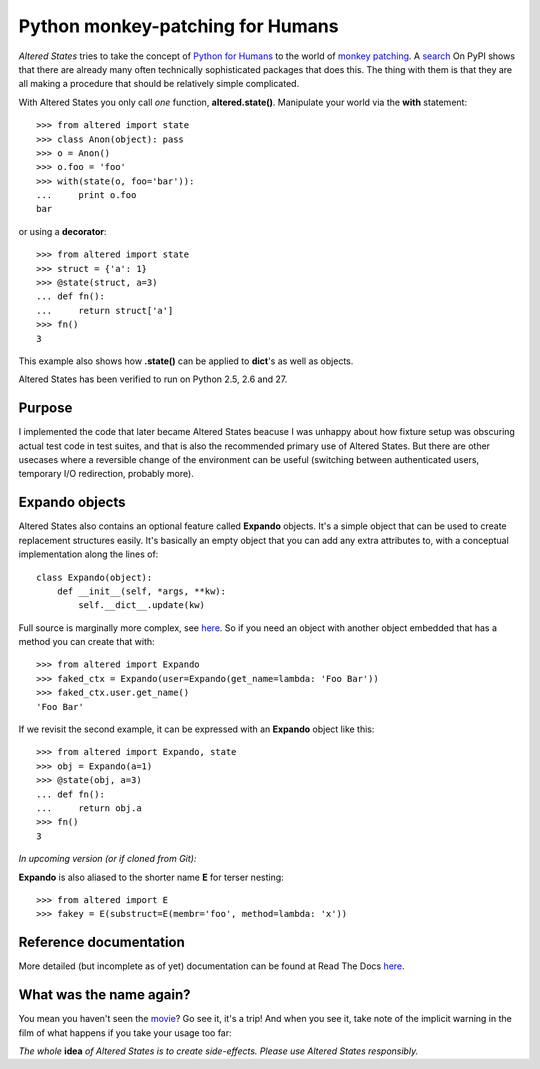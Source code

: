 ===================================
 Python monkey-patching for Humans
===================================

*Altered States* tries to take the concept of `Python for Humans
<http://python-for-humans.heroku.com/>`_ to the world of `monkey
patching <http://en.wikipedia.org/wiki/Monkey_patch>`_. A `search
<http://pypi.python.org/pypi?%3Aaction=search&term=monkey+patch>`_ On
PyPI shows that there are already many often technically sophisticated
packages that does this. The thing with them is that they are all
making a procedure that should be relatively simple complicated.

With Altered States you only call *one* function, **altered.state()**.
Manipulate your world via the **with** statement::

    >>> from altered import state
    >>> class Anon(object): pass
    >>> o = Anon()
    >>> o.foo = 'foo'
    >>> with(state(o, foo='bar')):
    ...     print o.foo
    bar

or using a **decorator**::

    >>> from altered import state
    >>> struct = {'a': 1}
    >>> @state(struct, a=3)
    ... def fn():
    ...     return struct['a']
    >>> fn()
    3

This example also shows how **.state()** can be applied to **dict**'s
as well as objects.

Altered States has been verified to run on Python 2.5, 2.6 and 27.

Purpose
-------

I implemented the code that later became Altered States beacuse I was
unhappy about how fixture setup was obscuring actual test code in test
suites, and that is also the recommended primary use of Altered
States. But there are other usecases where a reversible change of the
environment can be useful (switching between authenticated users,
temporary I/O redirection, probably more).

Expando objects
---------------

Altered States also contains an optional feature called **Expando**
objects. It's a simple object that can be used to create replacement
structures easily. It's basically an empty object that you can add any
extra attributes to, with a conceptual implementation along the lines
of::

   class Expando(object):
       def __init__(self, *args, **kw):
           self.__dict__.update(kw)

Full source is marginally more complex, see `here
<https://github.com/Plexical/altered.states/blob/master/altered/base.py#L1>`_. So
if you need an object with another object embedded that has a method
you can create that with::

    >>> from altered import Expando
    >>> faked_ctx = Expando(user=Expando(get_name=lambda: 'Foo Bar'))
    >>> faked_ctx.user.get_name()
    'Foo Bar'

If we revisit the second example, it can be expressed with an
**Expando** object like this::

    >>> from altered import Expando, state
    >>> obj = Expando(a=1)
    >>> @state(obj, a=3)
    ... def fn():
    ...     return obj.a
    >>> fn()
    3

*In upcoming version (or if cloned from Git):*

**Expando** is also aliased to the shorter name **E** for terser
nesting::

   >>> from altered import E
   >>> fakey = E(substruct=E(membr='foo', method=lambda: 'x'))

Reference documentation
-----------------------

More detailed (but incomplete as of yet) documentation can be found at
Read The Docs `here <http://altered-states.rtfd.org>`_.

What was the name again?
------------------------

You mean you haven't seen the `movie
<http://www.imdb.com/title/tt0080360/>`_? Go see it, it's a trip! And
when you see it, take note of the implicit warning in the film of what
happens if you take your usage too far:

*The whole* **idea** *of Altered States is to create
side-effects. Please use Altered States responsibly.*
